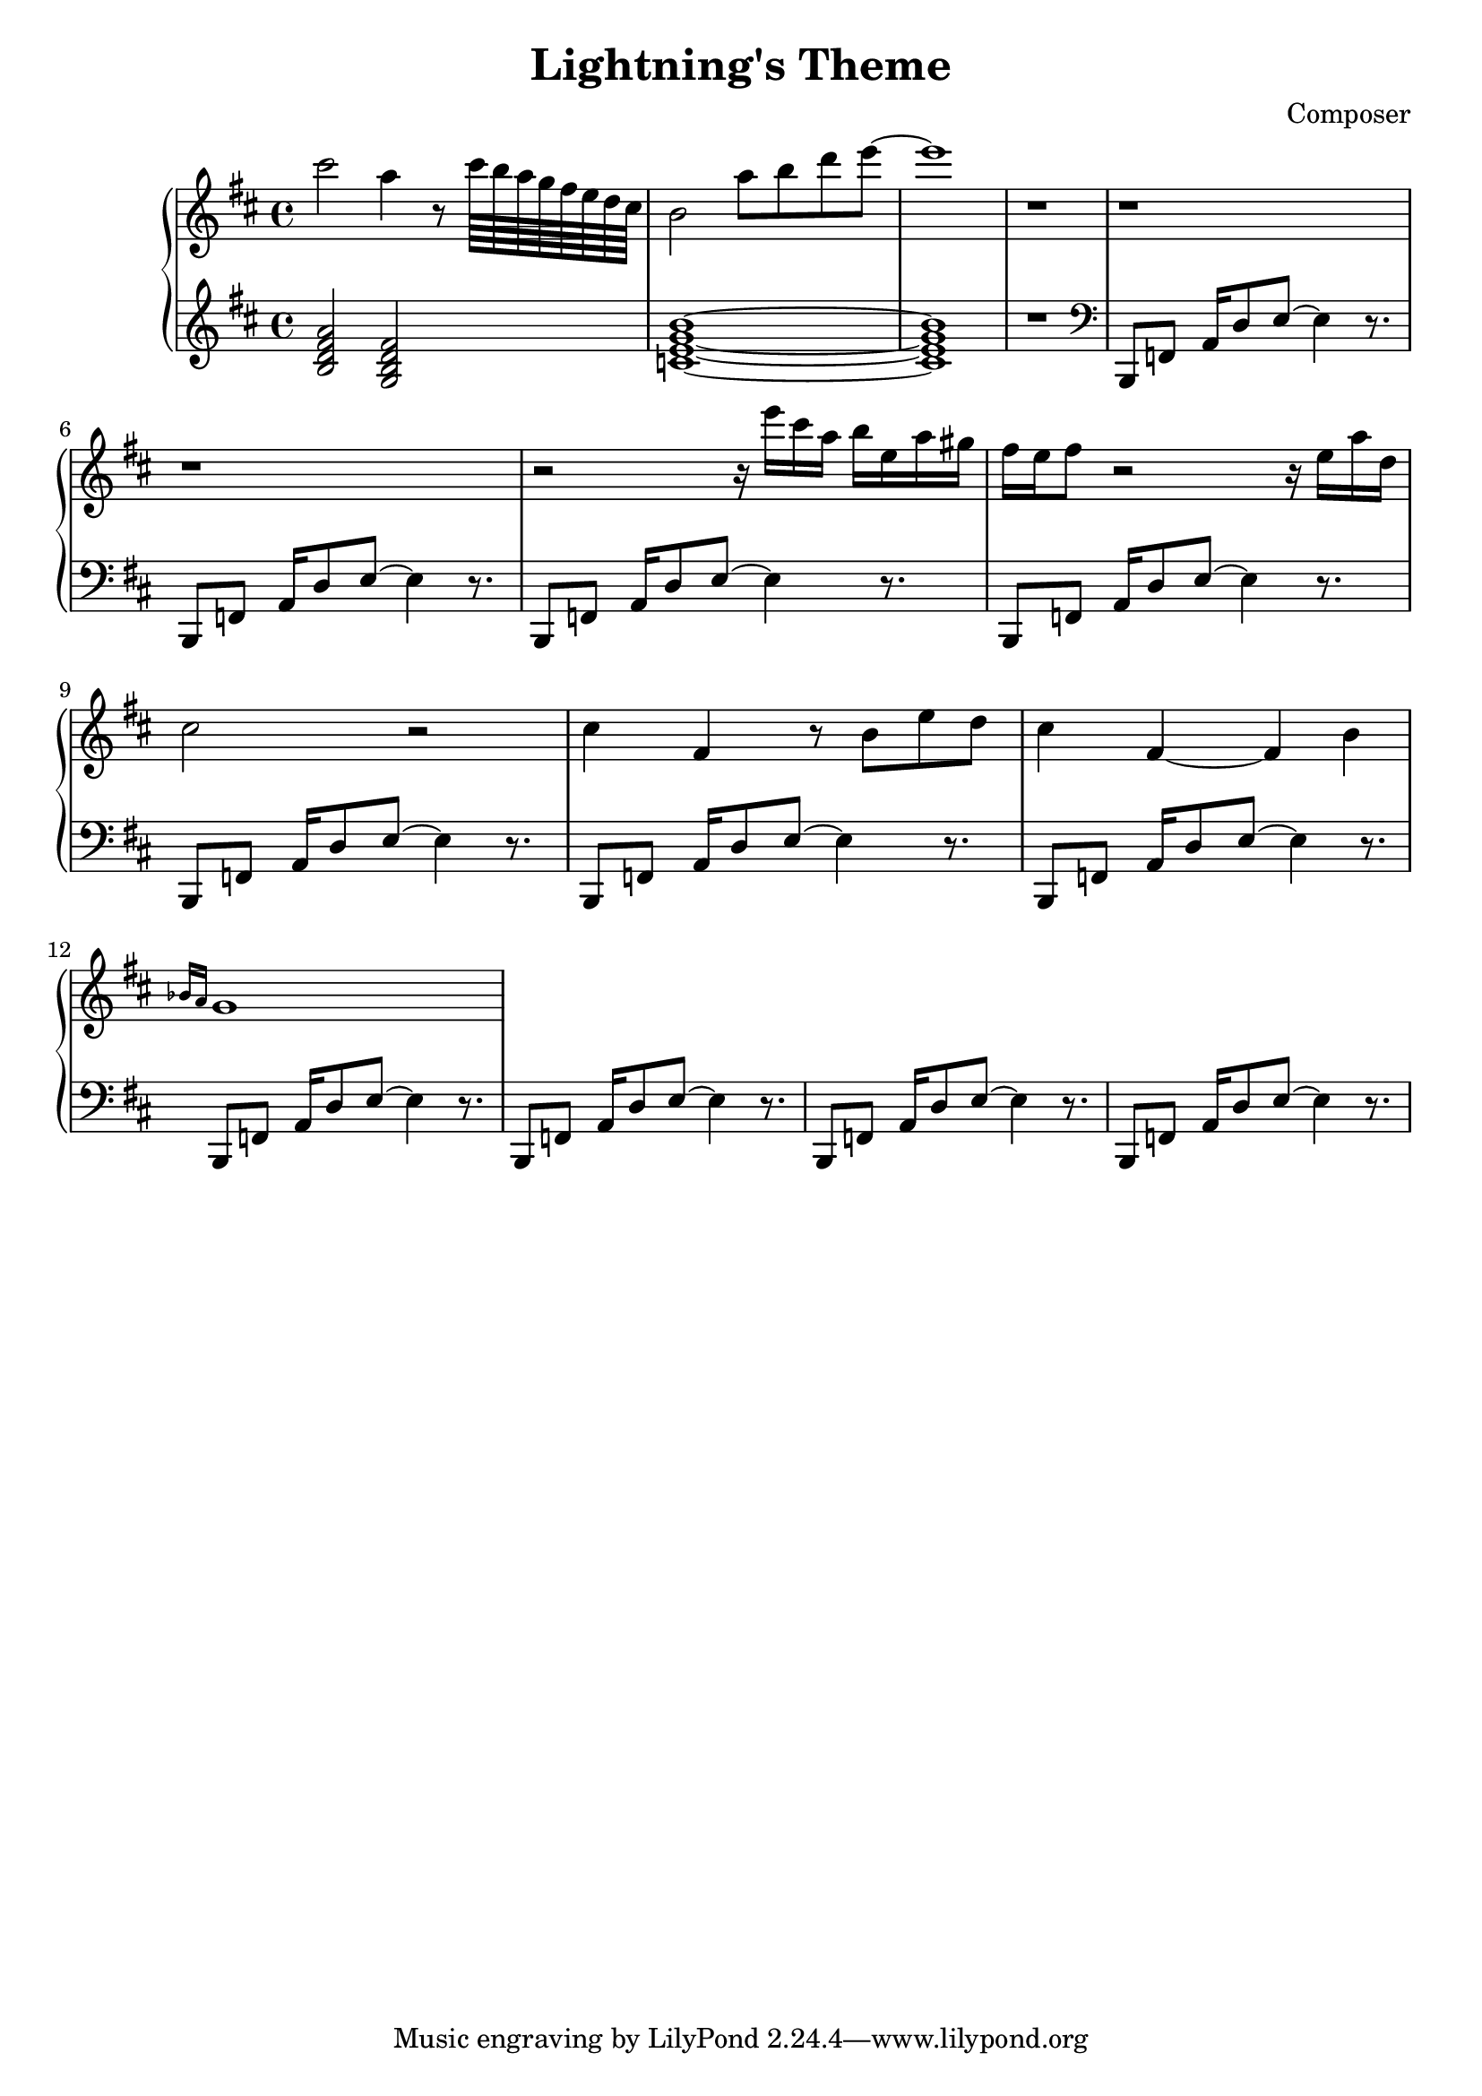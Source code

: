 \header {
  title = "Lightning's Theme"
  composer = "Composer"
}

\score {
  \relative c''' {

    \new PianoStaff  <<
    \new Staff { 
      \clef "treble" 
      \key d \major
        cis2 a4 r8 cis64 b a g fis e d cis b2 a'8 b d e~ e1 r1 r r r2 
        {r16 e16 cis a b e, a gis} {fis e} fis8 r2 r16 e a d, cis2 r2 %Intro
        cis4 fis, r8 b e d cis4 fis,~ fis b \grace {bes16 a} g1

    }
    \new Staff { 
        \clef "treble"
        \key d \major 
        <b, d fis a>2 %Bm7
        <g b d fis> %GM7
        <c e g b>1~ %CM7
        <c e g b>1 %CM7
        r

        \clef "bass"
        b,,8 f' {a16 d8} e~ e4 r8. %Intro Begin
        b,8 f'  {a16 d8} e~ e4 r8.
        b,8 f'  {a16 d8} e~ e4 r8.
        b,8 f'  {a16 d8} e~ e4 r8.
        b,8 f'  {a16 d8} e~ e4 r8. %Intro End
        b,8 f'  {a16 d8} e~ e4 r8. %Main Theme Begin
        b,8 f'  {a16 d8} e~ e4 r8.
        b,8 f'  {a16 d8} e~ e4 r8.
        b,8 f'  {a16 d8} e~ e4 r8.
        b,8 f'  {a16 d8} e~ e4 r8.
        b,8 f'  {a16 d8} e~ e4 r8.
        }
  >>
     
  }


  \layout {}
  \midi {}
}